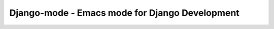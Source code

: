 ===============================================
Django-mode - Emacs mode for Django Development
===============================================
